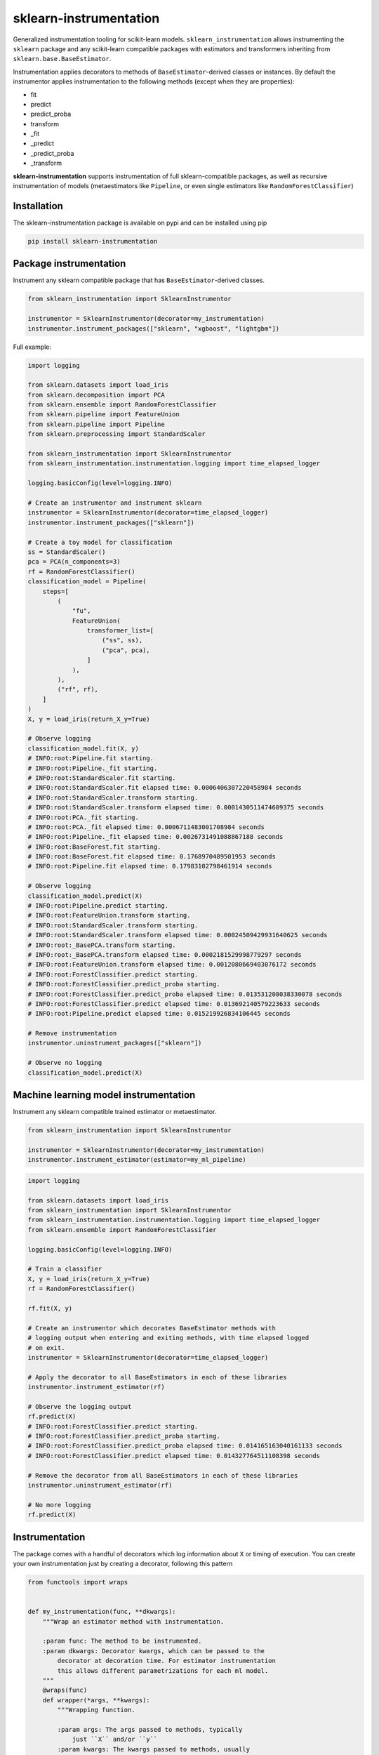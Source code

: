 sklearn-instrumentation
=======================

|actions| |rtd| |pypi| |pyversions|

.. |actions| image:: https://github.com/crflynn/sklearn-instrumentation/workflows/build/badge.svg
    :target: https://github.com/crflynn/sklearn-instrumentation/actions

.. |rtd| image:: https://img.shields.io/readthedocs/sklearn-instrumentation.svg
    :target: http://sklearn-instrumentation.readthedocs.io/en/latest/

.. |pypi| image:: https://img.shields.io/pypi/v/sklearn-instrumentation.svg
    :target: https://pypi.python.org/pypi/sklearn-instrumentation

.. |pyversions| image:: https://img.shields.io/pypi/pyversions/sklearn-instrumentation.svg
    :target: https://pypi.python.org/pypi/sklearn-instrumentation


Generalized instrumentation tooling for scikit-learn models. ``sklearn_instrumentation`` allows instrumenting the ``sklearn`` package and any scikit-learn compatible packages with estimators and transformers inheriting from ``sklearn.base.BaseEstimator``.

Instrumentation applies decorators to methods of ``BaseEstimator``-derived classes or instances. By default the instrumentor applies instrumentation to the following methods (except when they are properties):

* fit
* predict
* predict_proba
* transform
* _fit
* _predict
* _predict_proba
* _transform

**sklearn-instrumentation** supports instrumentation of full sklearn-compatible packages, as well as recursive instrumentation of models (metaestimators like ``Pipeline``, or even single estimators like ``RandomForestClassifier``)

Installation
------------

The sklearn-instrumentation package is available on pypi and can be installed using pip

.. code-block:: bash

    pip install sklearn-instrumentation


Package instrumentation
-----------------------

Instrument any sklearn compatible package that has ``BaseEstimator``-derived classes.

.. code-block:: python

    from sklearn_instrumentation import SklearnInstrumentor

    instrumentor = SklearnInstrumentor(decorator=my_instrumentation)
    instrumentor.instrument_packages(["sklearn", "xgboost", "lightgbm"])


Full example:

.. code-block:: python

    import logging

    from sklearn.datasets import load_iris
    from sklearn.decomposition import PCA
    from sklearn.ensemble import RandomForestClassifier
    from sklearn.pipeline import FeatureUnion
    from sklearn.pipeline import Pipeline
    from sklearn.preprocessing import StandardScaler

    from sklearn_instrumentation import SklearnInstrumentor
    from sklearn_instrumentation.instrumentation.logging import time_elapsed_logger

    logging.basicConfig(level=logging.INFO)

    # Create an instrumentor and instrument sklearn
    instrumentor = SklearnInstrumentor(decorator=time_elapsed_logger)
    instrumentor.instrument_packages(["sklearn"])

    # Create a toy model for classification
    ss = StandardScaler()
    pca = PCA(n_components=3)
    rf = RandomForestClassifier()
    classification_model = Pipeline(
        steps=[
            (
                "fu",
                FeatureUnion(
                    transformer_list=[
                        ("ss", ss),
                        ("pca", pca),
                    ]
                ),
            ),
            ("rf", rf),
        ]
    )
    X, y = load_iris(return_X_y=True)

    # Observe logging
    classification_model.fit(X, y)
    # INFO:root:Pipeline.fit starting.
    # INFO:root:Pipeline._fit starting.
    # INFO:root:StandardScaler.fit starting.
    # INFO:root:StandardScaler.fit elapsed time: 0.0006406307220458984 seconds
    # INFO:root:StandardScaler.transform starting.
    # INFO:root:StandardScaler.transform elapsed time: 0.0001430511474609375 seconds
    # INFO:root:PCA._fit starting.
    # INFO:root:PCA._fit elapsed time: 0.0006711483001708984 seconds
    # INFO:root:Pipeline._fit elapsed time: 0.0026731491088867188 seconds
    # INFO:root:BaseForest.fit starting.
    # INFO:root:BaseForest.fit elapsed time: 0.1768970489501953 seconds
    # INFO:root:Pipeline.fit elapsed time: 0.17983102798461914 seconds

    # Observe logging
    classification_model.predict(X)
    # INFO:root:Pipeline.predict starting.
    # INFO:root:FeatureUnion.transform starting.
    # INFO:root:StandardScaler.transform starting.
    # INFO:root:StandardScaler.transform elapsed time: 0.00024509429931640625 seconds
    # INFO:root:_BasePCA.transform starting.
    # INFO:root:_BasePCA.transform elapsed time: 0.0002181529998779297 seconds
    # INFO:root:FeatureUnion.transform elapsed time: 0.0012080669403076172 seconds
    # INFO:root:ForestClassifier.predict starting.
    # INFO:root:ForestClassifier.predict_proba starting.
    # INFO:root:ForestClassifier.predict_proba elapsed time: 0.013531208038330078 seconds
    # INFO:root:ForestClassifier.predict elapsed time: 0.013692140579223633 seconds
    # INFO:root:Pipeline.predict elapsed time: 0.015219926834106445 seconds

    # Remove instrumentation
    instrumentor.uninstrument_packages(["sklearn"])

    # Observe no logging
    classification_model.predict(X)


Machine learning model instrumentation
--------------------------------------

Instrument any sklearn compatible trained estimator or metaestimator.

.. code-block:: python

    from sklearn_instrumentation import SklearnInstrumentor

    instrumentor = SklearnInstrumentor(decorator=my_instrumentation)
    instrumentor.instrument_estimator(estimator=my_ml_pipeline)


.. code-block:: python

    import logging

    from sklearn.datasets import load_iris
    from sklearn_instrumentation import SklearnInstrumentor
    from sklearn_instrumentation.instrumentation.logging import time_elapsed_logger
    from sklearn.ensemble import RandomForestClassifier

    logging.basicConfig(level=logging.INFO)

    # Train a classifier
    X, y = load_iris(return_X_y=True)
    rf = RandomForestClassifier()

    rf.fit(X, y)

    # Create an instrumentor which decorates BaseEstimator methods with
    # logging output when entering and exiting methods, with time elapsed logged
    # on exit.
    instrumentor = SklearnInstrumentor(decorator=time_elapsed_logger)

    # Apply the decorator to all BaseEstimators in each of these libraries
    instrumentor.instrument_estimator(rf)

    # Observe the logging output
    rf.predict(X)
    # INFO:root:ForestClassifier.predict starting.
    # INFO:root:ForestClassifier.predict_proba starting.
    # INFO:root:ForestClassifier.predict_proba elapsed time: 0.014165163040161133 seconds
    # INFO:root:ForestClassifier.predict elapsed time: 0.014327764511108398 seconds

    # Remove the decorator from all BaseEstimators in each of these libraries
    instrumentor.uninstrument_estimator(rf)

    # No more logging
    rf.predict(X)


Instrumentation
---------------

The package comes with a handful of decorators which log information about ``X`` or timing of execution. You can create your own instrumentation just by creating a decorator, following this pattern

.. code-block:: python

    from functools import wraps


    def my_instrumentation(func, **dkwargs):
        """Wrap an estimator method with instrumentation.

        :param func: The method to be instrumented.
        :param dkwargs: Decorator kwargs, which can be passed to the
            decorator at decoration time. For estimator instrumentation
            this allows different parametrizations for each ml model.
        """
        @wraps(func)
        def wrapper(*args, **kwargs):
            """Wrapping function.

            :param args: The args passed to methods, typically
                just ``X`` and/or ``y``
            :param kwargs: The kwargs passed to methods, usually
                weights or other params
            """
            # Code goes here before execution of the estimator method
            retval = func(*args, **kwargs)
            # Code goes here after execution of the estimator method
            return retval

        return wrapper


To pass kwargs for different ml models:

.. code-block:: python

    instrumentor = SklearnInstrumentor(decorator=my_instrumentation)

    instrumentor.instrument_estimator(estimator=ml_model_1, decorator_kwargs={"name": "awesome_model"})
    instrumentor.instrument_estimator(estimator=ml_model_2, decorator_kwargs={"name": "better_model"})

